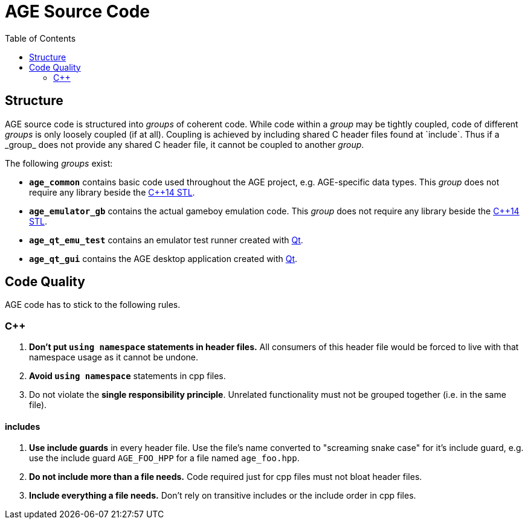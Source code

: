 
:toc:

= AGE Source Code

== Structure

AGE source code is structured into _groups_ of coherent code.
While code within a _group_ may be tightly coupled,
code of different _groups_ is only loosely coupled (if at all).
Coupling is achieved by including shared C++ header files found at `include`.
Thus if a _group_ does not provide any shared C++ header file,
it cannot be coupled to another _group_.

The following _groups_ exist:

* *`age_common`* contains basic code used throughout the AGE project,
    e.g. AGE-specific data types.
    This _group_ does not require any library beside the
    http://en.cppreference.com/w/cpp[C++14 STL].
* *`age_emulator_gb`* contains the actual gameboy emulation code.
    This _group_ does not require any library beside the
    http://en.cppreference.com/w/cpp[C++14 STL].
* *`age_qt_emu_test`* contains an emulator test runner created with
    https://www.qt.io/[Qt].
* *`age_qt_gui`* contains the AGE desktop application created with
    https://www.qt.io/[Qt].

== Code Quality

AGE code has to stick to the following rules.

=== C++

1. *Don't put `using namespace` statements in header files.*
    All consumers of this header file would be forced to live with that
    namespace usage as it cannot be undone.
1. *Avoid `using namespace`* statements in cpp files.
1. Do not violate the *single responsibility principle*.
    Unrelated functionality must not be grouped together
    (i.e. in the same file).

==== includes

1. *Use include guards* in every header file.
    Use the file's name converted to "screaming snake case" for it's include
    guard,
    e.g. use the include guard `AGE_FOO_HPP` for a file named `age_foo.hpp`.
1. *Do not include more than a file needs.*
    Code required just for cpp files must not bloat header files.
1. *Include everything a file needs.*
    Don't rely on transitive includes or the include order in cpp files.


